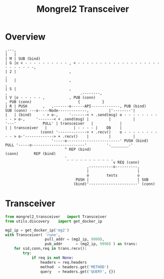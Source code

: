 #+TITLE: Mongrel2 Transceiver

* Overview


  #+BEGIN_EXAMPLE
    ,---,
    |   |
    | M | SUB (bind)
    | G |o < - - - - - - - - - - , < - - - - - - - - - - - - - - - - - - - - - - - - - -,
    | 2 |                        ,                                                      ,
    |   |                        ,                                                      ,
    | S |                        ,                                                      ,                                 .--------,
    | V |o - - - - - ,           , PUB (conn)                                           , PUB (conn)                     {          }
    | R | PUSH       ,   ,-------o------API-------------, PUB (bind)      SUB (conn) ---o-----Node-------------,         |'--------'|
    |   | (bind)     - > o-,     '-------< + .send(msg) o - - - - - - - - - - > o-,     '-------< + .send(msg) |         |          |
    '---'            PULL' | transceiver   |            |                       | | transceiver   |            | - - - - |    DB    |
                    (conn) '-------------> + .recv()    o - - - - - - - - - - > o-'-------------> + .recv()    |         |          |
                         '-----o------------------------' PUSH (bind)      PULL '-----o------------------------'         '-________-'
                               ^ REP (bind)                                (conn)       REP (bind)
                               '_ _ _ _ _ _ _ _ _ _ _
                                                     v REQ (conn)
                                         ,-----------o----------,
                                         |                      |
                                         o        tests         o
                                    PUSH |                      | SUB
                                   (bind)'----------------------' (conn)
  #+END_EXAMPLE

* Transceiver

  #+BEGIN_SRC python
from mongrel2_transceiver	import Transceiver
from utils.discovery	import get_docker_ip

mg2_ip = get_docker_ip('mg2')
with Transceiver( 'rune',
                  pull_addr	= (mg2_ip, 9999),
                  pub_addr		= (mg2_ip, 9998) ) as trans:
    for sid,conn,req in trans.recv():
        try:
            if req is not None:
                headers	= req.headers
                method	= headers.get('METHOD')
                query	= headers.get('QUERY', {})
  #+END_SRC
